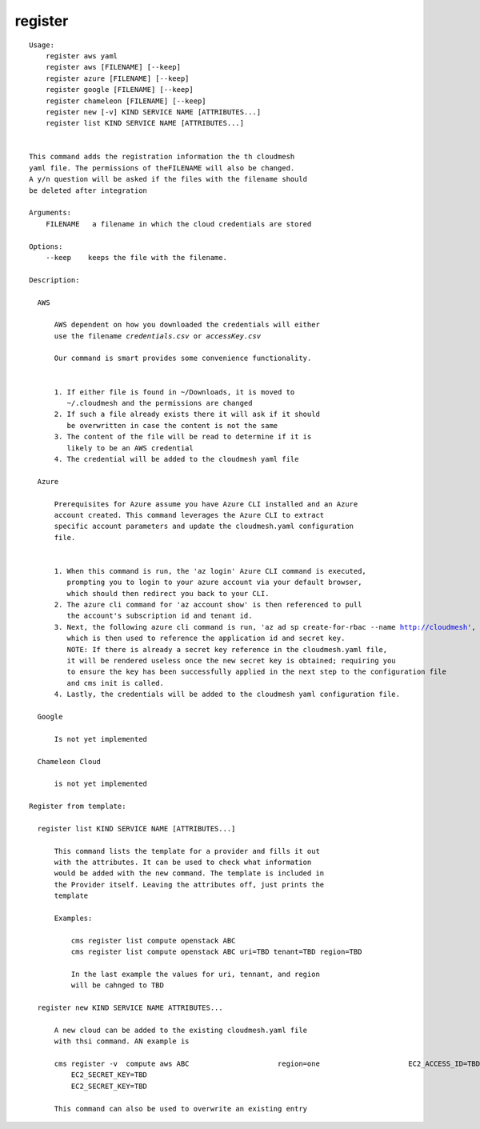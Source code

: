 register
========

.. parsed-literal::

  Usage:
      register aws yaml
      register aws [FILENAME] [--keep]
      register azure [FILENAME] [--keep]
      register google [FILENAME] [--keep]
      register chameleon [FILENAME] [--keep]
      register new [-v] KIND SERVICE NAME [ATTRIBUTES...]
      register list KIND SERVICE NAME [ATTRIBUTES...]


  This command adds the registration information the th cloudmesh
  yaml file. The permissions of theFILENAME will also be changed.
  A y/n question will be asked if the files with the filename should
  be deleted after integration

  Arguments:
      FILENAME   a filename in which the cloud credentials are stored

  Options:
      --keep    keeps the file with the filename.

  Description:

    AWS

        AWS dependent on how you downloaded the credentials will either
        use the filename `credentials.csv` or `accessKey.csv`

        Our command is smart provides some convenience functionality.


        1. If either file is found in ~/Downloads, it is moved to
           ~/.cloudmesh and the permissions are changed
        2. If such a file already exists there it will ask if it should
           be overwritten in case the content is not the same
        3. The content of the file will be read to determine if it is
           likely to be an AWS credential
        4. The credential will be added to the cloudmesh yaml file

    Azure

        Prerequisites for Azure assume you have Azure CLI installed and an Azure
        account created. This command leverages the Azure CLI to extract
        specific account parameters and update the cloudmesh.yaml configuration
        file.


        1. When this command is run, the 'az login' Azure CLI command is executed,
           prompting you to login to your azure account via your default browser,
           which should then redirect you back to your CLI.
        2. The azure cli command for 'az account show' is then referenced to pull
           the account's subscription id and tenant id.
        3. Next, the following azure cli command is run, 'az ad sp create-for-rbac --name http://cloudmesh',
           which is then used to reference the application id and secret key.
           NOTE: If there is already a secret key reference in the cloudmesh.yaml file,
           it will be rendered useless once the new secret key is obtained; requiring you
           to ensure the key has been successfully applied in the next step to the configuration file
           and cms init is called.
        4. Lastly, the credentials will be added to the cloudmesh yaml configuration file.

    Google

        Is not yet implemented

    Chameleon Cloud

        is not yet implemented

  Register from template:

    register list KIND SERVICE NAME [ATTRIBUTES...]

        This command lists the template for a provider and fills it out
        with the attributes. It can be used to check what information
        would be added with the new command. The template is included in
        the Provider itself. Leaving the attributes off, just prints the
        template

        Examples:

            cms register list compute openstack ABC
            cms register list compute openstack ABC uri=TBD tenant=TBD region=TBD

            In the last example the values for uri, tennant, and region
            will be cahnged to TBD

    register new KIND SERVICE NAME ATTRIBUTES...

        A new cloud can be added to the existing cloudmesh.yaml file
        with thsi command. AN example is

        cms register -v  compute aws ABC                     region=one                     EC2_ACCESS_ID=TBD
            EC2_SECRET_KEY=TBD
            EC2_SECRET_KEY=TBD

        This command can also be used to overwrite an existing entry

